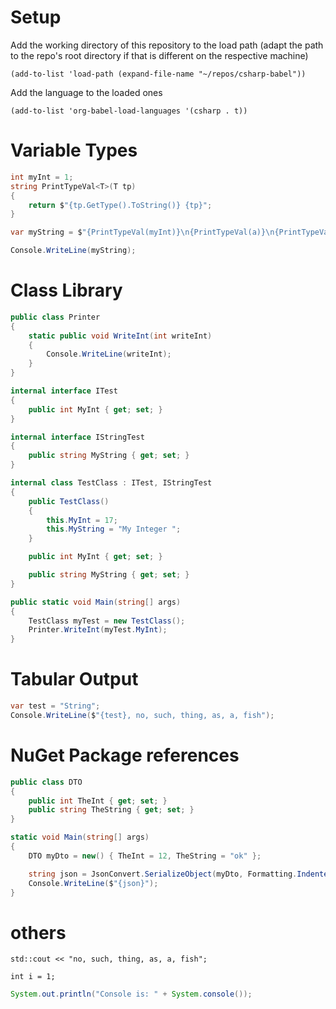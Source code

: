 * Setup

Add the working directory of this repository to the load path (adapt the path to the repo's root directory if that is different on the respective machine)
#+begin_src elisp :results silent
  (add-to-list 'load-path (expand-file-name "~/repos/csharp-babel"))
#+end_src

Add the language to the loaded ones
#+begin_src elisp :results silent
  (add-to-list 'org-babel-load-languages '(csharp . t))
#+end_src


* Variable Types
#+begin_src csharp :session none :project "type-tests" :namespace "wow" :var a=3 b="pizza" c=5.3 d=-1
  int myInt = 1;
  string PrintTypeVal<T>(T tp)
  {
      return $"{tp.GetType().ToString()} {tp}";
  }

  var myString = $"{PrintTypeVal(myInt)}\n{PrintTypeVal(a)}\n{PrintTypeVal(b)}\n{PrintTypeVal(c)}\n{PrintTypeVal(d)}";

  Console.WriteLine(myString);

#+end_src

#+RESULTS:
| System.Int32  |     1 |
| System.Int32  |     3 |
| System.String | pizza |
| System.Double |   5.3 |
| System.Int32  |    -1 |


* Class Library
#+begin_src csharp :main no :class "no" :project "external-test" :namespace "oha" :project-type "class"
  public class Printer
  {
      static public void WriteInt(int writeInt)
      {
          Console.WriteLine(writeInt);
      }
  }
#+end_src

#+RESULTS:



#+begin_src csharp :main no :references '( "./external-test/external-test.csproj") :class "Prog" :usings '("oha")
  internal interface ITest
  {
      public int MyInt { get; set; }
  }

  internal interface IStringTest
  {
      public string MyString { get; set; }
  }

  internal class TestClass : ITest, IStringTest
  {
      public TestClass()
      {
          this.MyInt = 17;
          this.MyString = "My Integer ";
      }

      public int MyInt { get; set; }

      public string MyString { get; set; }
  }

  public static void Main(string[] args)
  {
      TestClass myTest = new TestClass();
      Printer.WriteInt(myTest.MyInt);
  }
#+end_src

#+RESULTS:
: 17


* Tabular Output
#+begin_src csharp :results table
  var test = "String";
  Console.WriteLine($"{test}, no, such, thing, as, a, fish");
#+end_src

#+RESULTS:
| String | no | such | thing | as | a | fish |


* NuGet Package references
#+begin_src csharp :references '(("Newtonsoft.Json" . "13.0.3")) :usings '("System" "Newtonsoft.Json") :main no :project "json-test" :results raw
  public class DTO
  {
      public int TheInt { get; set; }
      public string TheString { get; set; }
  }

  static void Main(string[] args)
  {
      DTO myDto = new() { TheInt = 12, TheString = "ok" };

      string json = JsonConvert.SerializeObject(myDto, Formatting.Indented);
      Console.WriteLine($"{json}");
  }
#+end_src

#+RESULTS:
{
  "TheInt": 12,
  "TheString": "ok"
}


* others
#+begin_src C++ :includes '(<iostream>) :results table :var a=1
  std::cout << "no, such, thing, as, a, fish";
#+end_src

#+RESULTS:
| no | such | thing | as | a | fish |


#+begin_src C++
  int i = 1;
#+end_src

#+RESULTS:

#+begin_src java
  System.out.println("Console is: " + System.console());
#+end_src

#+RESULTS:
: Console is: java.io.ProxyingConsole@36d4b5c
